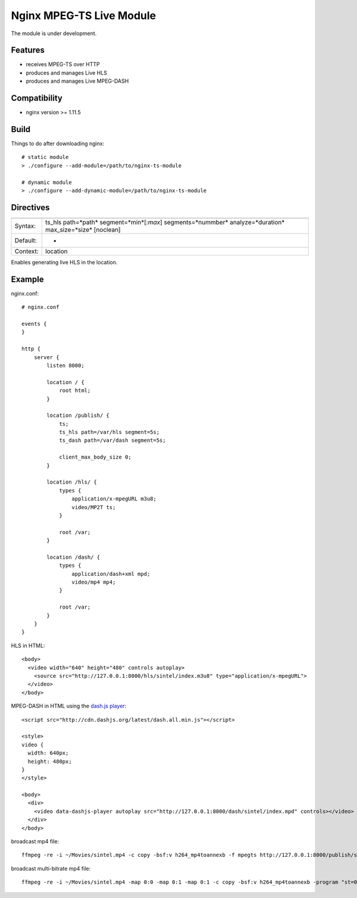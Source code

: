 *************************
Nginx MPEG-TS Live Module
*************************

The module is under development.


Features
========

- receives MPEG-TS over HTTP
- produces and manages Live HLS
- produces and manages Live MPEG-DASH


Compatibility
=============

- nginx version >= 1.11.5


Build
=====

Things to do after downloading nginx::

    # static module
    > ./configure --add-module=/path/to/nginx-ts-module

    # dynamic module
    > ./configure --add-dynamic-module=/path/to/nginx-ts-module


Directives
==========

======== =======
======== =======
Syntax:  ts_hls path=*path* segment=*min*[:*max*] segments=*nummber* analyze=*duration* max_size=*size* [noclean]
Default: -
Context: location
======== =======

Enables generating live HLS in the location.


Example
=======

nginx.conf::

    # nginx.conf

    events {
    }

    http {
        server {
            listen 8000;

            location / {
                root html;
            }

            location /publish/ {
                ts;
                ts_hls path=/var/hls segment=5s;
                ts_dash path=/var/dash segment=5s;

                client_max_body_size 0;
            }

            location /hls/ {
                types {
                    application/x-mpegURL m3u8;
                    video/MP2T ts;
                }

                root /var;
            }

            location /dash/ {
                types {
                    application/dash+xml mpd;
                    video/mp4 mp4;
                }

                root /var;
            }
        }
    }

HLS in HTML::

    <body>
      <video width="640" height="480" controls autoplay>
        <source src="http://127.0.0.1:8000/hls/sintel/index.m3u8" type="application/x-mpegURL">
      </video>
    </body>

MPEG-DASH in HTML using the `dash.js player <https://github.com/Dash-Industry-Forum/dash.js>`_::

    <script src="http://cdn.dashjs.org/latest/dash.all.min.js"></script>

    <style>
    video {
      width: 640px;
      height: 480px;
    }
    </style>

    <body>
      <div>
        <video data-dashjs-player autoplay src="http://127.0.0.1:8000/dash/sintel/index.mpd" controls></video>
      </div>
    </body>

broadcast mp4 file::

    ffmpeg -re -i ~/Movies/sintel.mp4 -c copy -bsf:v h264_mp4toannexb -f mpegts http://127.0.0.1:8000/publish/sintel

broadcast multi-bitrate mp4 file::

    ffmpeg -re -i ~/Movies/sintel.mp4 -map 0:0 -map 0:1 -map 0:1 -c copy -bsf:v h264_mp4toannexb -program "st=0:st=1" -program "st=2" -f mpegts http://127.0.0.1:8000/publish/sintel
